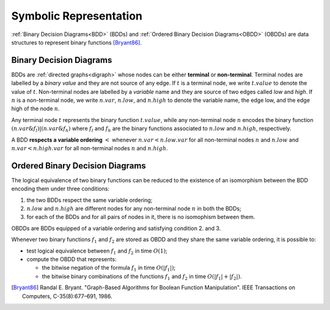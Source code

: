 Symbolic Representation
***********************

:ref:`Binary Decision Diagrams<BDD>` (BDDs) and
:ref:`Ordered Binary Decision Diagrams<OBDD>` (OBDDs)
are data structures to represent binary functions [Bryant86]_.

.. _BDD:

Binary Decision Diagrams
========================

BDDs are :ref:`directed graphs<digraph>` whose nodes can be either **terminal** or **non-terminal**.
Terminal nodes are labelled by a *binary value* and they are not source of any
edge. If :math:`t` is a terminal node, we write :math:`t.value` to denote the value of :math:`t`.
Non-terminal nodes are labelled by a *variable* name and they
are source of two edges called *low* and *high*. If :math:`n` is a non-terminal
node, we write :math:`n.var`, :math:`n.low`, and :math:`n.high` to denote the variable name,
the edge low, and the edge high of the node :math:`n`.

Any terminal node :math:`t` represents the binary function :math:`t.value`, while
any non-terminal node :math:`n` encodes the binary function
:math:`(\tilde{}n.var \& f_l) | (n.var \& f_h)` where :math:`f_l` and :math:`f_h` are the binary
functions associated to :math:`n.low` and :math:`n.high`, respectively.

A BDD **respects a variable ordering** :math:`<` whenever :math:`n.var < n.low.var`
for all non-terminal nodes :math:`n` and :math:`n.low` and :math:`n.var < n.high.var`
for all non-terminal nodes :math:`n` and :math:`n.high`.

.. _OBDD:

Ordered Binary Decision Diagrams
================================

The logical equivalence of two binary functions can be reduced to the
existence of an isomorphism between the BDD encoding them under three conditions:

1. the two BDDs respect the same variable ordering;
2. :math:`n.low` and :math:`n.high` are different nodes for any non-terminal node :math:`n` in
   both the BDDs;
3. for each of the BDDs and for all pairs of nodes in it, there is no
   isomophism between them.

OBDDs are BDDs equipped of a variable ordering and satisfying condition 2. and 3.

Whenever two binary functions :math:`f_1` and :math:`f_2` are stored as OBDD and they share
the same variable ordering, it is possible to:

* test logical equivalence between :math:`f_1` and :math:`f_2` in time :math:`O(1)`;
* compute the OBDD that represents:

  - the bitwise negation of the formula :math:`f_1` in time :math:`O(|f_1|)`;
  - the bitwise binary combinations of the functions :math:`f_1` and :math:`f_2` in time
    :math:`O(|f_1|+|f_2|)`.

.. [Bryant86] Randal E. Bryant. "Graph-Based Algorithms for Boolean Function
   Manipulation". IEEE Transactions on Computers, C-35(8):677–691, 1986.
